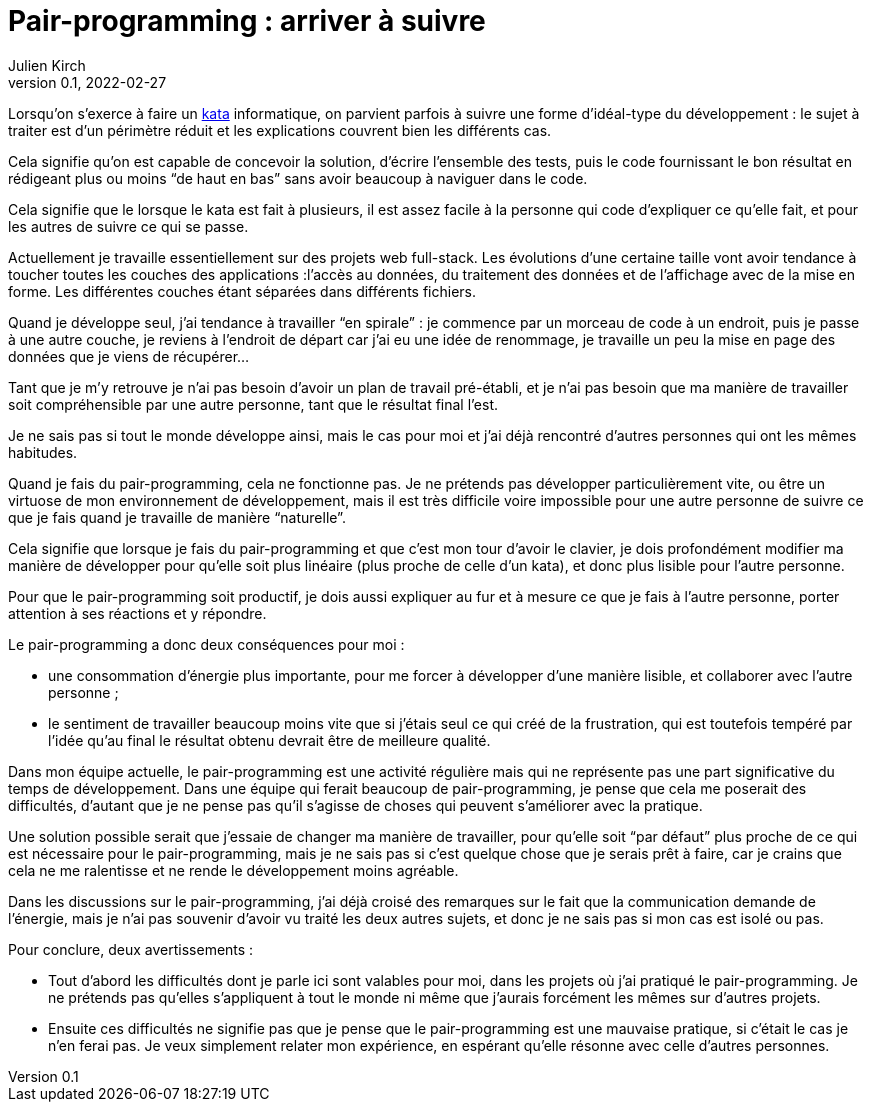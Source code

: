 = Pair-programming{nbsp}: arriver à suivre
Julien Kirch
v0.1, 2022-02-27
:article_lang: fr
:article_image: image.png
:article_description: 
:pp: pair-programming

Lorsqu'on s'exerce à faire un link:../kata-mais-pas-trop/[kata] informatique, on parvient parfois à suivre une forme d'idéal-type du développement{nbsp}: le sujet à traiter est d'un périmètre réduit et les explications couvrent bien les différents cas.

Cela signifie qu'on est capable de concevoir la solution, d'écrire l'ensemble des tests, puis le code fournissant le bon résultat en rédigeant plus ou moins "`de haut en bas`" sans avoir beaucoup à naviguer dans le code.

Cela signifie que le lorsque le kata est fait à plusieurs, il est assez facile à la personne qui code d'expliquer ce qu'elle fait, et pour les autres de suivre ce qui se passe.

Actuellement je travaille essentiellement sur des projets web full-stack.
Les évolutions d'une certaine taille vont avoir tendance à toucher toutes les couches des applications{nbsp}:l'accès au données, du traitement des données et de l'affichage avec de la mise en forme.
Les différentes couches étant séparées dans différents fichiers.

Quand je développe seul, j'ai tendance à travailler "`en spirale`"{nbsp}: je commence par un morceau de code à un endroit, puis je passe à une autre couche, je reviens à l'endroit de départ car j'ai eu une idée de renommage, je travaille un peu la mise en page des données que je viens de récupérer…

Tant que je m'y retrouve je n'ai pas besoin d'avoir un plan de travail pré-établi, et je n'ai pas besoin que ma manière de travailler soit compréhensible par une autre personne, tant que le résultat final l'est.

Je ne sais pas si tout le monde développe ainsi, mais le cas pour moi et j'ai déjà rencontré d'autres personnes qui ont les mêmes habitudes.

Quand je fais du {pp}, cela ne fonctionne pas.
Je ne prétends pas développer particulièrement vite, ou être un virtuose de mon environnement de développement, mais il est très difficile voire impossible pour une autre personne de suivre ce que je fais quand je travaille de manière "`naturelle`".

Cela signifie que lorsque je fais du {pp} et que c'est mon tour d'avoir le clavier, je dois profondément modifier ma manière de développer pour qu'elle soit plus linéaire (plus proche de celle d'un kata), et donc plus lisible pour l'autre personne.

Pour que le {pp} soit productif, je dois aussi expliquer au fur et à mesure ce que je fais à l'autre personne, porter attention à ses réactions et y répondre.

Le {pp} a donc deux conséquences pour moi{nbsp}:

- une consommation d'énergie plus importante, pour me forcer à développer d'une manière lisible, et collaborer avec l'autre personne{nbsp};
- le sentiment de travailler beaucoup moins vite que si j'étais seul ce qui créé de la frustration, qui est toutefois tempéré par l'idée qu'au final le résultat obtenu devrait être de meilleure qualité.

Dans mon équipe actuelle, le {pp} est une activité régulière mais qui ne représente pas une part significative du temps de développement.
Dans une équipe qui ferait beaucoup de {pp}, je pense que cela me poserait des difficultés, d'autant que je ne pense pas qu'il s'agisse de choses qui peuvent s'améliorer avec la pratique.

Une solution possible serait que j'essaie de changer ma manière de travailler, pour qu'elle soit "`par défaut`" plus proche de ce qui est nécessaire pour le {pp}, mais je ne sais pas si c'est quelque chose que je serais prêt à faire, car je crains que cela ne me ralentisse et ne rende le développement moins agréable.

Dans les discussions sur le {pp}, j'ai déjà croisé des remarques sur le fait que la communication demande de l'énergie, mais je n'ai pas souvenir d'avoir vu traité les deux autres sujets, et donc je ne sais pas si mon cas est isolé ou pas.

Pour conclure, deux avertissements{nbsp}:

- Tout d'abord les difficultés dont je parle ici sont valables pour moi, dans les projets où j'ai pratiqué le {pp}. Je ne prétends pas qu'elles s'appliquent à tout le monde ni même que j'aurais forcément les mêmes sur d'autres projets.
- Ensuite ces difficultés ne signifie pas que je pense que le {pp} est une mauvaise pratique, si c'était le cas je n'en ferai pas. Je veux simplement relater mon expérience, en espérant qu'elle résonne avec celle d'autres personnes.